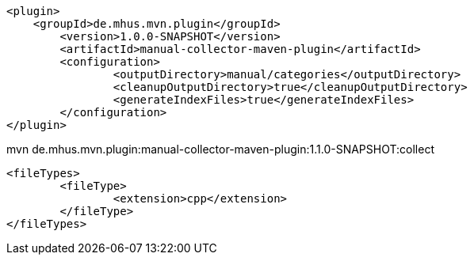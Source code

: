 

			<plugin>
			    <groupId>de.mhus.mvn.plugin</groupId>
				<version>1.0.0-SNAPSHOT</version>
				<artifactId>manual-collector-maven-plugin</artifactId>
				<configuration>
					<outputDirectory>manual/categories</outputDirectory>
					<cleanupOutputDirectory>true</cleanupOutputDirectory>
					<generateIndexFiles>true</generateIndexFiles>
				</configuration>
			</plugin>

mvn de.mhus.mvn.plugin:manual-collector-maven-plugin:1.1.0-SNAPSHOT:collect 

					<fileTypes>
						<fileType>
							<extension>cpp</extension>
						</fileType>
					</fileTypes>
